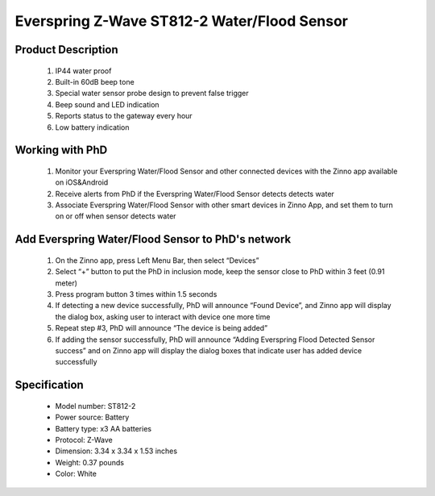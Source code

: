 Everspring Z-Wave ST812-2 Water/Flood Sensor
-------------------------------

	.. image:: ../../images/water_flood/everspring_flood_sensor.jpg
	.. :align: left
	
Product Description
~~~~~~~~~~~~~~~~~~~~~~~~~~
	#. IP44 water proof
	#. Built-in 60dB beep tone
	#. Special water sensor probe design to prevent false trigger
	#. Beep sound and LED indication
	#. Reports status to the gateway every hour
	#. Low battery indication


Working with PhD
~~~~~~~~~~~~~~~~~~~~~~~~~~~~~~~~~~~
	#. Monitor your Everspring Water/Flood Sensor and other connected devices with the Zinno app available on iOS&Android
	#. Receive alerts from PhD if the Everspring Water/Flood Sensor detects detects water
	#. Associate Everspring Water/Flood Sensor with other smart devices in Zinno App, and set them to turn on or off when sensor detects water

Add Everspring Water/Flood Sensor to PhD's network
~~~~~~~~~~~~~~~~~~~~~~~~~~~~~~~~~~~~~~~~
	#. On the Zinno app, press Left Menu Bar, then select “Devices”
	#. Select “+” button to put the PhD in inclusion mode, keep the sensor close to PhD within 3 feet (0.91 meter)
	#. Press program button 3 times within 1.5 seconds
	#. If detecting a new device successfully, PhD will announce “Found Device”, and Zinno app will display the dialog box, asking user to interact with device one more time
	#. Repeat step #3, PhD will announce “The device is being added”
	#. If adding the sensor successfully, PhD will announce “Adding Everspring Flood Detected Sensor success” and on Zinno app will display the dialog boxes that indicate user has added device successfully		

Specification
~~~~~~~~~~~~~~~~~~~~~~
	- Model number: 				ST812-2
	- Power source: 				Battery
	- Battery type:					x3 AA batteries
	- Protocol: 					Z-Wave
	- Dimension:					3.34 x 3.34 x 1.53 inches
	- Weight:						0.37 pounds
	- Color: 						White	
		
	.. image:: ../../images/water_flood/everspring_flood_sensor_b.png
	.. :align: left

.. Factory reset
.. ~~~~~~~~~~~~~~~~~~~~~~~~~~
	#. Press program button 3 times within 1.5 seconds
	#. Within 1 second, press and hold program button until beep tone stops
	#. LED is ON 2 seconds then OFF 2 seconds until completing process

.. Link in Amazon
.. ~~~~~~~~~~~~~~~~~~~~~~~~~
	https://www.amazon.com/Everspring-Z-Wave-Water-Flood-Sensor/dp/B006TG9W4Y

.. Configuration description
.. ~~~~~~~~~~~~~~~~~~~~~~~~~~
	#. Basic set level
		- Parameter: 1 (0x01)
		- Size: 1 byte
		- Value:
			+ 0x00: OFF
			+ 0x01 ~ 0x63: ON for ON/OFF devices and dim level for dimmable devices
		- Default: 0x63
		
